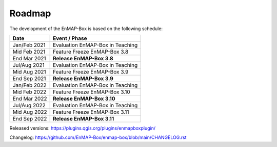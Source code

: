 .. _roadmap:


Roadmap
#######

The development of the EnMAP-Box is based on the following schedule:

==================  ============================================
Date                Event / Phase
==================  ============================================
Jan/Feb 2021        Evaluation EnMAP-Box in Teaching
Mid Feb 2021        Feature Freeze EnMAP-Box 3.8
End Mar 2021        **Release EnMAP-Box 3.8**
------------------  --------------------------------------------
Jul/Aug 2021        Evaluation EnMAP-Box in Teaching
Mid Aug 2021        Feature Freeze EnMAP-Box 3.9
End Sep 2021        **Release EnMAP-Box 3.9**
------------------  --------------------------------------------
Jan/Feb 2022        Evaluation EnMAP-Box in Teaching
Mid Feb 2022        Feature Freeze EnMAP-Box 3.10
End Mar 2022        **Release EnMAP-Box 3.10**
------------------  --------------------------------------------
Jul/Aug 2022        Evaluation EnMAP-Box in Teaching
Mid Aug 2022        Feature Freeze EnMAP-Box 3.11
End Sep 2022        **Release EnMAP-Box 3.11**
==================  ============================================

Released versions: https://plugins.qgis.org/plugins/enmapboxplugin/

Changelog: https://github.com/EnMAP-Box/enmap-box/blob/main/CHANGELOG.rst
